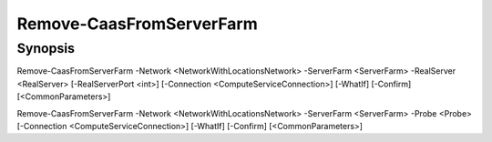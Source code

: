 ﻿Remove-CaasFromServerFarm
===================

Synopsis
--------


Remove-CaasFromServerFarm -Network <NetworkWithLocationsNetwork> -ServerFarm <ServerFarm> -RealServer <RealServer> [-RealServerPort <int>] [-Connection <ComputeServiceConnection>] [-WhatIf] [-Confirm] [<CommonParameters>]

Remove-CaasFromServerFarm -Network <NetworkWithLocationsNetwork> -ServerFarm <ServerFarm> -Probe <Probe> [-Connection <ComputeServiceConnection>] [-WhatIf] [-Confirm] [<CommonParameters>]


